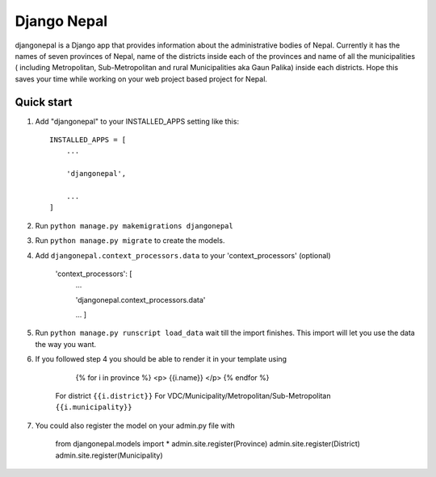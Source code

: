 ================
Django Nepal
================

djangonepal is a Django app that provides information about the administrative bodies of Nepal. Currently it has
the names of seven provinces of Nepal, name of the districts inside each of the provinces and name of all the municipalities
( including Metropolitan, Sub-Metropolitan and rural Municipalities aka Gaun Palika) inside each districts.
Hope this saves your time while working on your web project based project for Nepal.



Quick start
-----------

1. Add "djangonepal" to your INSTALLED_APPS setting like this::

    INSTALLED_APPS = [
        ...

        'djangonepal',

        ...
    ]

2. Run ``python manage.py makemigrations djangonepal``

3. Run ``python manage.py migrate`` to create the models.

4. Add ``djangonepal.context_processors.data`` to your 'context_processors' (optional)

    'context_processors': [
        ...

        'djangonepal.context_processors.data'

        ...
        ]

5. Run ``python manage.py runscript load_data`` wait till the import finishes. This import will let 
   you use the data the way you want.

6. If you followed step 4 you should be able to render it in your template using 
        
            {% for i in province %}
            <p> {{i.name}} </p>
            {% endfor %}
        
    For district ``{{i.district}}``
    For VDC/Municipality/Metropolitan/Sub-Metropolitan ``{{i.municipality}}``

7. You could also register the model on your admin.py file with 

   
        from djangonepal.models import * 
        admin.site.register(Province)
        admin.site.register(District)
        admin.site.register(Municipality)

    